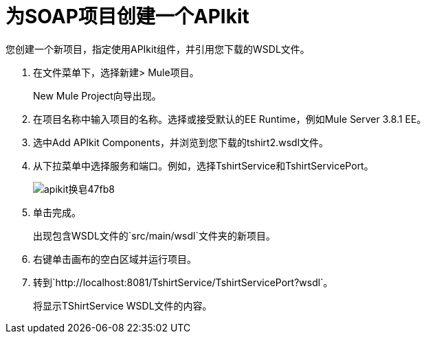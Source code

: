 = 为SOAP项目创建一个APIkit

您创建一个新项目，指定使用API​​kit组件，并引用您下载的WSDL文件。

. 在文件菜单下，选择新建> Mule项目。
+
New Mule Project向导出现。
. 在项目名称中输入项目的名称。选择或接受默认的EE Runtime，例如Mule Server 3.8.1 EE。
. 选中Add APIkit Components，并浏览到您下载的tshirt2.wsdl文件。
. 从下拉菜单中选择服务和端口。例如，选择TshirtService和TshirtServicePort。
+
image::apikit-for-soap-47fb8.png[apikit换皂47fb8]
+
. 单击完成。
+
出现包含WSDL文件的`src/main/wsdl`文件夹的新项目。
+
. 右键单击画布的空白区域并运行项目。
. 转到`+http://localhost:8081/TshirtService/TshirtServicePort?wsdl+`。
+
将显示TShirtService WSDL文件的内容。

